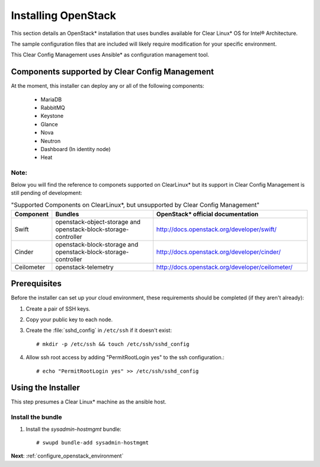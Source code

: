 .. _installing_openstack:

Installing OpenStack
####################

This section details an OpenStack* installation that uses
bundles available for Clear Linux* OS for Intel® Architecture.

The sample configuration files that are included will likely
require modification for your specific environment.

This Clear Config Management uses Ansible* as configuration management tool.


Components supported by Clear Config Management
===============================================

At the moment, this installer can deploy any or all of the following
components:

 - MariaDB
 - RabbitMQ
 - Keystone
 - Glance
 - Nova
 - Neutron
 - Dashboard (In identity node)
 - Heat

Note:
-----

Below you will find the reference to componets supported on ClearLinux* but
its support in Clear Config Management is still pending of development:

.. csv-table:: "Supported Components on ClearLinux*, but unsupported by Clear Config Management"
   :header: "Component", "Bundles", "OpenStack* official documentation"
   :widths: 20, 70, 100 

   "Swift", "openstack-object-storage and openstack-block-storage-controller", "http://docs.openstack.org/developer/swift/"
   "Cinder", "openstack-block-storage and openstack-block-storage-controller", "http://docs.openstack.org/developer/cinder/"
   "Ceilometer", "openstack-telemetry", "http://docs.openstack.org/developer/ceilometer/"


Prerequisites
=============

Before the installer can set up your cloud environment, these requirements
should be completed (if they aren't already):

#. Create a pair of SSH keys.

#. Copy your public key to each node.

#. Create the :file:`sshd_config` in ``/etc/ssh`` if it doesn't exist::

    # mkdir -p /etc/ssh && touch /etc/ssh/sshd_config

#. Allow ssh root access by adding "PermitRootLogin yes" to the ssh
   configuration.::

    # echo "PermitRootLogin yes" >> /etc/ssh/sshd_config


Using the Installer
===================

This step presumes a Clear Linux* machine as the ansible host.


Install the bundle
------------------

#. Install the `sysadmin-hostmgmt` bundle::

     # swupd bundle-add sysadmin-hostmgmt

**Next**:  :ref:`configure_openstack_environment`
